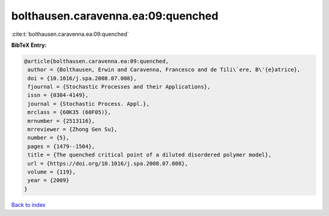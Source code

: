 bolthausen.caravenna.ea:09:quenched
===================================

:cite:t:`bolthausen.caravenna.ea:09:quenched`

**BibTeX Entry:**

.. code-block:: bibtex

   @article{bolthausen.caravenna.ea:09:quenched,
    author = {Bolthausen, Erwin and Caravenna, Francesco and de Tili\`ere, B\'{e}atrice},
    doi = {10.1016/j.spa.2008.07.008},
    fjournal = {Stochastic Processes and their Applications},
    issn = {0304-4149},
    journal = {Stochastic Process. Appl.},
    mrclass = {60K35 (60F05)},
    mrnumber = {2513116},
    mrreviewer = {Zhong Gen Su},
    number = {5},
    pages = {1479--1504},
    title = {The quenched critical point of a diluted disordered polymer model},
    url = {https://doi.org/10.1016/j.spa.2008.07.008},
    volume = {119},
    year = {2009}
   }

`Back to index <../By-Cite-Keys.rst>`_
